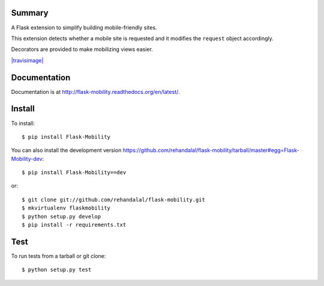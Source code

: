 Summary
=======

A Flask extension to simplify building mobile-friendly sites.

This extension detects whether a mobile site is requested and it
modifies the ``request`` object accordingly.

Decorators are provided to make mobilizing views easier.

`|travisimage|`_


Documentation
=============

Documentation is at
`<http://flask-mobility.readthedocs.org/en/latest/>`_.


Install
=======

To install::

    $ pip install Flask-Mobility


You can also install the development version
`<https://github.com/rehandalal/flask-mobility/tarball/master#egg=Flask-Mobility-dev>`_::

    $ pip install Flask-Mobility==dev


or::

    $ git clone git://github.com/rehandalal/flask-mobility.git
    $ mkvirtualenv flaskmobility
    $ python setup.py develop
    $ pip install -r requirements.txt


Test
====

To run tests from a tarball or git clone::

    $ python setup.py test

.. _|travisimage|: https://travis-ci.org/rehandalal/flask-mobility/
.. |travisimage| image:: https://api.travis-ci.org/rehandalal/flask-mobility.png
